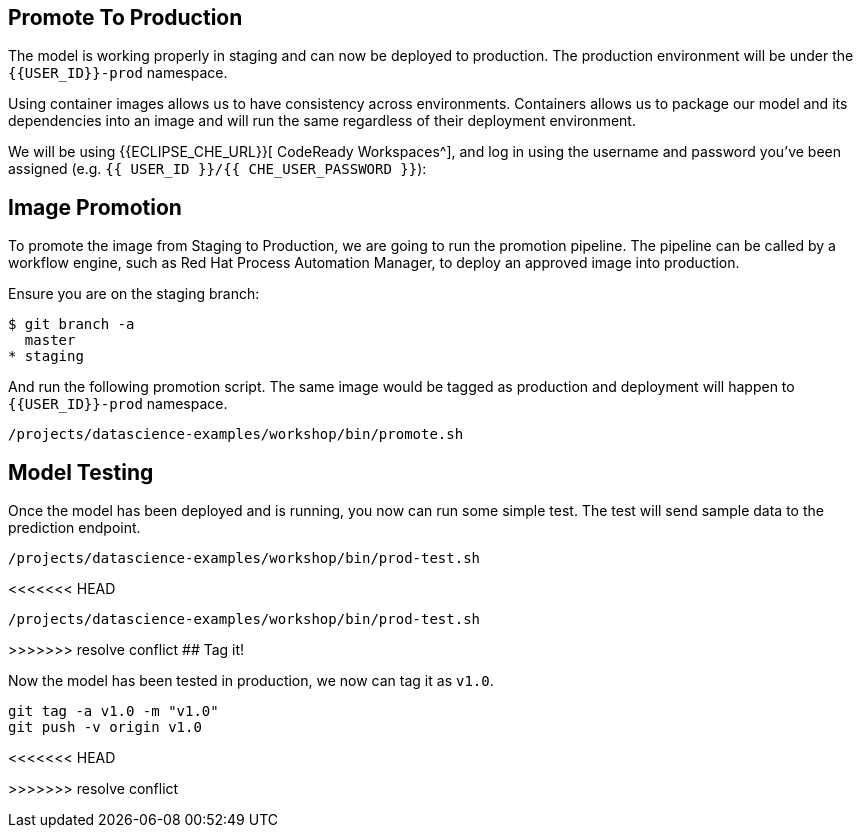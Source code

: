 ## Promote To Production

The model is working properly in staging and can now be deployed to production. The production environment will be under the `{{USER_ID}}-prod` namespace.

Using container images allows us to have consistency across environments. Containers allows us to package our model and its dependencies into an image and will run the same regardless of their deployment environment.

We will be using {{ECLIPSE_CHE_URL}}[ CodeReady Workspaces^], and log in using the username and
password you’ve been assigned (e.g. `{{ USER_ID }}/{{ CHE_USER_PASSWORD }}`):

## Image Promotion

To promote the image from Staging to Production, we are going to run the promotion pipeline. The pipeline can be called by a workflow engine, such as Red Hat Process Automation Manager, to deploy an approved image into production. 

Ensure you are on the staging branch:

[source,sh]
----
$ git branch -a
  master
* staging
----

And run the following promotion script. The same image would be tagged as production and deployment will happen to `{{USER_ID}}-prod` namespace.

[source,sh,role="copypaste"]
----
/projects/datascience-examples/workshop/bin/promote.sh
----

## Model Testing

Once the model has been deployed and is running, you now can run some simple test. The test will send sample data to the prediction endpoint. 

[source,sh,role="copypaste"]
----
/projects/datascience-examples/workshop/bin/prod-test.sh
----

<<<<<<< HEAD
[source,sh,role="copypaste"]
----
/projects/datascience-examples/workshop/bin/prod-test.sh
----

=======
>>>>>>> resolve conflict
## Tag it!

Now the model has been tested in production, we now can tag it as `v1.0`.

[source,sh,role="copypaste"]
----
git tag -a v1.0 -m "v1.0"
git push -v origin v1.0
----
<<<<<<< HEAD







=======
>>>>>>> resolve conflict
